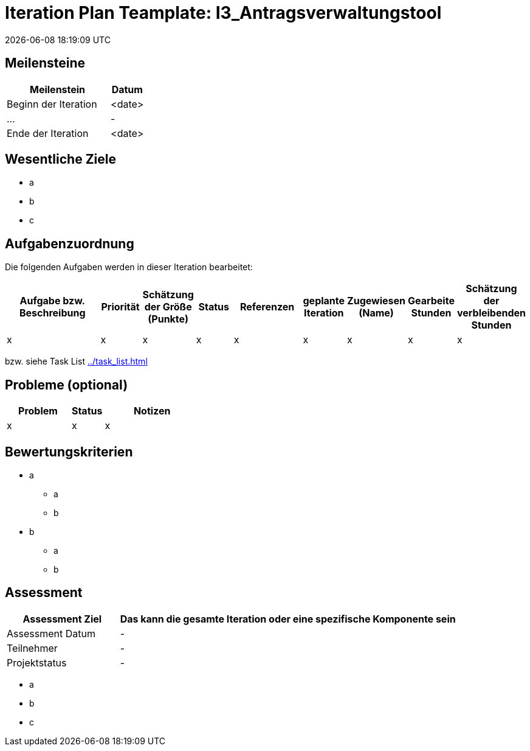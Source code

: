 = Iteration Plan Teamplate: I3_Antragsverwaltungstool
{localdatetime}


== Meilensteine
[%header, cols="3,1"]
|===
| Meilenstein
| Datum

| Beginn der Iteration | <date>
| ... | -
| Ende der Iteration | <date>
|===


== Wesentliche Ziele

* a
* b
* c


== Aufgabenzuordnung

Die folgenden Aufgaben werden in dieser Iteration bearbeitet:
[%header, cols="3,1,1,1,2,1,1,1,1"]
|===
| Aufgabe bzw. Beschreibung | Priorität |Schätzung der Größe (Punkte) |Status | Referenzen |geplante Iteration | Zugewiesen (Name) | Gearbeite Stunden | Schätzung der verbleibenden Stunden
| x | x | x | x | x | x | x | x | x
|===

bzw. siehe Task List <<../task_list.adoc#>>


== Probleme (optional)

[%header, cols="2,1,3"]
|===
| Problem | Status | Notizen
| x | x | x 
|===


== Bewertungskriterien
* a
** a
** b
* b
** a
** b 


== Assessment

[%header, cols="1,3"]
|===
| Assessment Ziel | Das kann die gesamte Iteration oder eine spezifische Komponente sein
| Assessment Datum | -
| Teilnehmer | -
| Projektstatus	| - 
|===

* a
* b
* c
